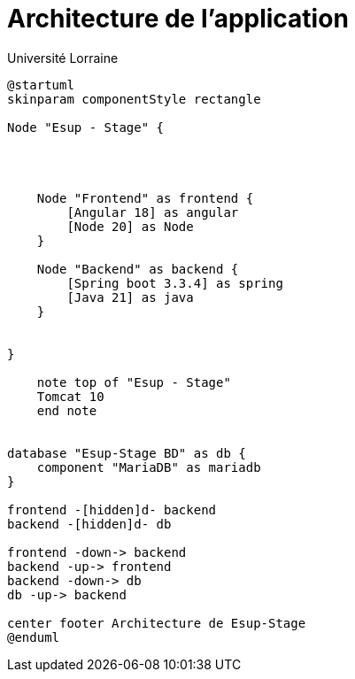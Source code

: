 = Architecture de l'application
:author: Université Lorraine
:imagesdir: ../images/

[plantuml]
----
@startuml
skinparam componentStyle rectangle

Node "Esup - Stage" {


    
    
    Node "Frontend" as frontend {
        [Angular 18] as angular
        [Node 20] as Node
    }
    
    Node "Backend" as backend {
        [Spring boot 3.3.4] as spring
        [Java 21] as java
    }
    

}

    note top of "Esup - Stage"
    Tomcat 10
    end note
    

database "Esup-Stage BD" as db {
    component "MariaDB" as mariadb
}

frontend -[hidden]d- backend
backend -[hidden]d- db

frontend -down-> backend
backend -up-> frontend
backend -down-> db
db -up-> backend

center footer Architecture de Esup-Stage
@enduml
----